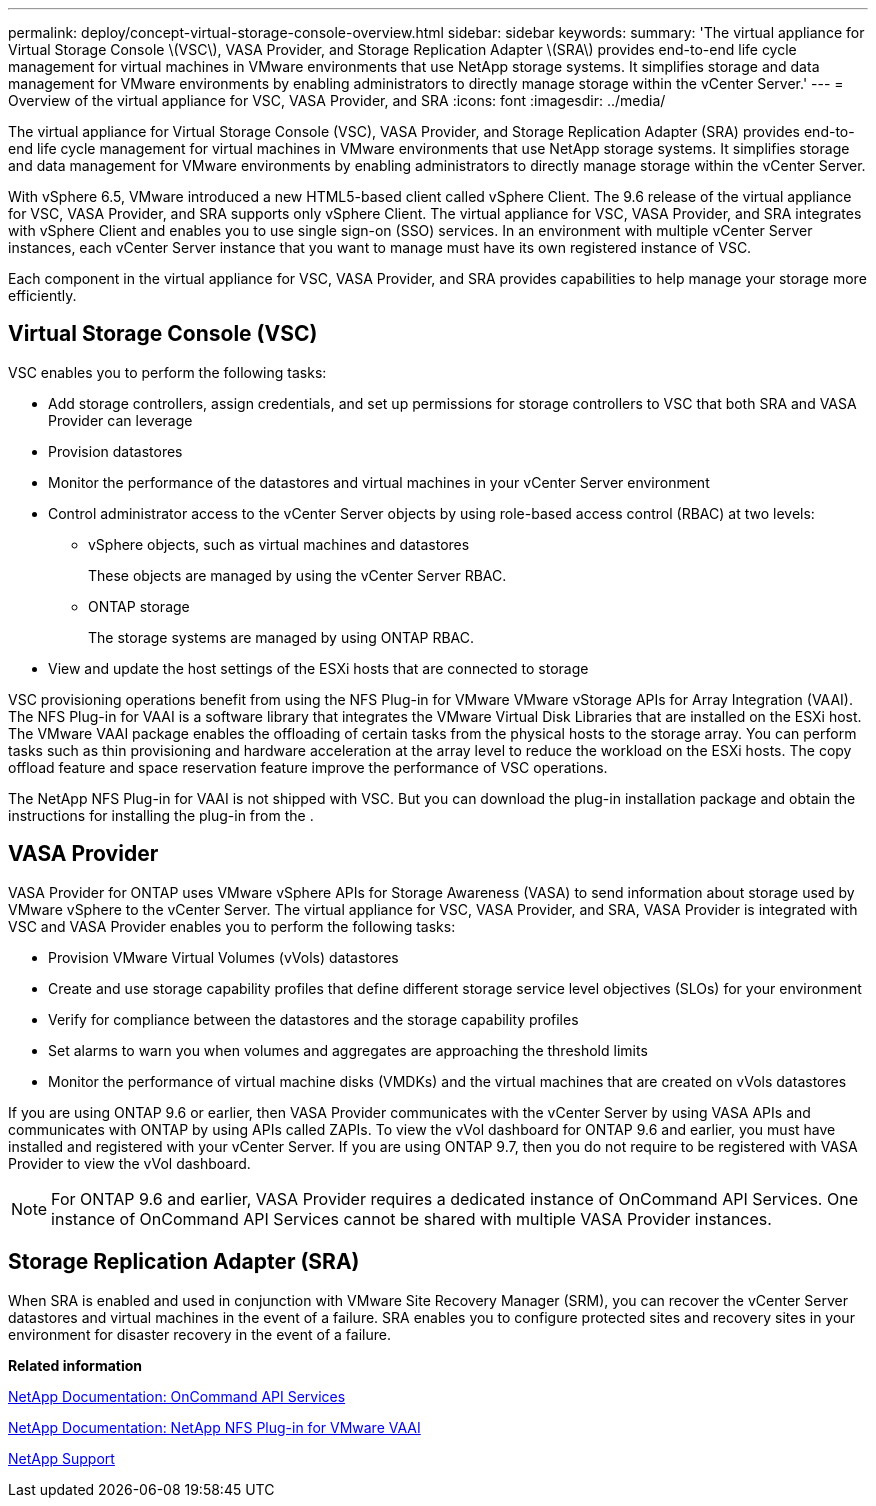 ---
permalink: deploy/concept-virtual-storage-console-overview.html
sidebar: sidebar
keywords: 
summary: 'The virtual appliance for Virtual Storage Console \(VSC\), VASA Provider, and Storage Replication Adapter \(SRA\) provides end-to-end life cycle management for virtual machines in VMware environments that use NetApp storage systems. It simplifies storage and data management for VMware environments by enabling administrators to directly manage storage within the vCenter Server.'
---
= Overview of the virtual appliance for VSC, VASA Provider, and SRA
:icons: font
:imagesdir: ../media/

[.lead]
The virtual appliance for Virtual Storage Console (VSC), VASA Provider, and Storage Replication Adapter (SRA) provides end-to-end life cycle management for virtual machines in VMware environments that use NetApp storage systems. It simplifies storage and data management for VMware environments by enabling administrators to directly manage storage within the vCenter Server.

With vSphere 6.5, VMware introduced a new HTML5-based client called vSphere Client. The 9.6 release of the virtual appliance for VSC, VASA Provider, and SRA supports only vSphere Client. The virtual appliance for VSC, VASA Provider, and SRA integrates with vSphere Client and enables you to use single sign-on (SSO) services. In an environment with multiple vCenter Server instances, each vCenter Server instance that you want to manage must have its own registered instance of VSC.

Each component in the virtual appliance for VSC, VASA Provider, and SRA provides capabilities to help manage your storage more efficiently.

== Virtual Storage Console (VSC)

VSC enables you to perform the following tasks:

* Add storage controllers, assign credentials, and set up permissions for storage controllers to VSC that both SRA and VASA Provider can leverage
* Provision datastores
* Monitor the performance of the datastores and virtual machines in your vCenter Server environment
* Control administrator access to the vCenter Server objects by using role-based access control (RBAC) at two levels:
 ** vSphere objects, such as virtual machines and datastores
+
These objects are managed by using the vCenter Server RBAC.

 ** ONTAP storage
+
The storage systems are managed by using ONTAP RBAC.
* View and update the host settings of the ESXi hosts that are connected to storage

VSC provisioning operations benefit from using the NFS Plug-in for VMware VMware vStorage APIs for Array Integration (VAAI). The NFS Plug-in for VAAI is a software library that integrates the VMware Virtual Disk Libraries that are installed on the ESXi host. The VMware VAAI package enables the offloading of certain tasks from the physical hosts to the storage array. You can perform tasks such as thin provisioning and hardware acceleration at the array level to reduce the workload on the ESXi hosts. The copy offload feature and space reservation feature improve the performance of VSC operations.

The NetApp NFS Plug-in for VAAI is not shipped with VSC. But you can download the plug-in installation package and obtain the instructions for installing the plug-in from the .

== VASA Provider

VASA Provider for ONTAP uses VMware vSphere APIs for Storage Awareness (VASA) to send information about storage used by VMware vSphere to the vCenter Server. The virtual appliance for VSC, VASA Provider, and SRA, VASA Provider is integrated with VSC and VASA Provider enables you to perform the following tasks:

* Provision VMware Virtual Volumes (vVols) datastores
* Create and use storage capability profiles that define different storage service level objectives (SLOs) for your environment
* Verify for compliance between the datastores and the storage capability profiles
* Set alarms to warn you when volumes and aggregates are approaching the threshold limits
* Monitor the performance of virtual machine disks (VMDKs) and the virtual machines that are created on vVols datastores

If you are using ONTAP 9.6 or earlier, then VASA Provider communicates with the vCenter Server by using VASA APIs and communicates with ONTAP by using APIs called ZAPIs. To view the vVol dashboard for ONTAP 9.6 and earlier, you must have installed and registered with your vCenter Server. If you are using ONTAP 9.7, then you do not require to be registered with VASA Provider to view the vVol dashboard.

[NOTE]
====
For ONTAP 9.6 and earlier, VASA Provider requires a dedicated instance of OnCommand API Services. One instance of OnCommand API Services cannot be shared with multiple VASA Provider instances.
====

== Storage Replication Adapter (SRA)

When SRA is enabled and used in conjunction with VMware Site Recovery Manager (SRM), you can recover the vCenter Server datastores and virtual machines in the event of a failure. SRA enables you to configure protected sites and recovery sites in your environment for disaster recovery in the event of a failure.

*Related information*

https://mysupport.netapp.com/documentation/productlibrary/index.html?productID=62040[NetApp Documentation: OnCommand API Services]

http://mysupport.netapp.com/documentation/productlibrary/index.html?productID=61278[NetApp Documentation: NetApp NFS Plug-in for VMware VAAI]

https://mysupport.netapp.com/site/[NetApp Support]
